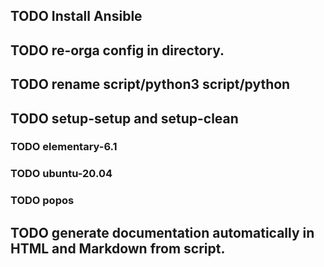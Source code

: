** TODO Install Ansible
** TODO re-orga config in directory.
** TODO rename script/python3 script/python
** TODO setup-setup and setup-clean
*** TODO elementary-6.1
*** TODO ubuntu-20.04
*** TODO popos
** TODO generate documentation automatically in HTML and Markdown from script.



